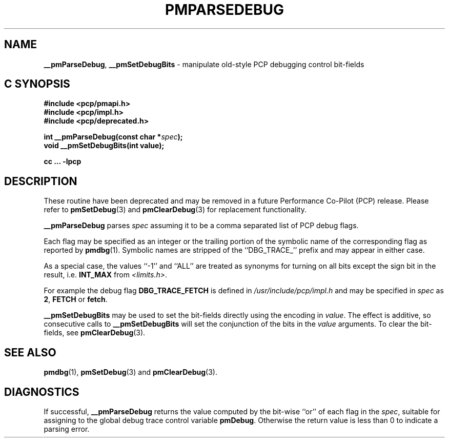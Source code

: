 '\"macro stdmacro
.\"
.\" Copyright (c) 2000-2004 Silicon Graphics, Inc.  All Rights Reserved.
.\" 
.\" This program is free software; you can redistribute it and/or modify it
.\" under the terms of the GNU General Public License as published by the
.\" Free Software Foundation; either version 2 of the License, or (at your
.\" option) any later version.
.\" 
.\" This program is distributed in the hope that it will be useful, but
.\" WITHOUT ANY WARRANTY; without even the implied warranty of MERCHANTABILITY
.\" or FITNESS FOR A PARTICULAR PURPOSE.  See the GNU General Public License
.\" for more details.
.\" 
.\"
.TH PMPARSEDEBUG 3 "PCP" "Performance Co-Pilot"
.SH NAME
\f3__pmParseDebug\f1,
\f3__pmSetDebugBits\f1 \- manipulate old-style PCP debugging control bit-fields
.SH "C SYNOPSIS"
.ft 3
#include <pcp/pmapi.h>
.br
#include <pcp/impl.h>
.br
#include <pcp/deprecated.h>
.sp
int __pmParseDebug(const char *\fIspec\fP);
.br
void __pmSetDebugBits(int value);
.sp
cc ... \-lpcp
.ft 1
.SH DESCRIPTION
.PP
These routine have been deprecated and may be removed in a future
Performance Co-Pilot (PCP) release.
Please refer to
.BR pmSetDebug (3)
and
.BR pmClearDebug (3)
for replacement functionality.
.PP
.B __pmParseDebug
parses
.I spec
assuming it to be a comma separated list of PCP debug flags.
.PP
Each flag may be specified as an integer or the
trailing portion of the symbolic name of the corresponding flag as reported
by
.BR pmdbg (1).
Symbolic names are stripped of the ``DBG_TRACE_'' prefix and may appear
in either case.
.PP
As a special case, the values ``\-1'' and ``ALL'' are treated as synonyms
for turning on all bits except the sign bit in the result, i.e. \c
.B INT_MAX
from
.IR <limits.h> .
.PP
For example the debug flag
.B DBG_TRACE_FETCH
is defined in
.I /usr/include/pcp/impl.h
and may be specified in
.I spec
as
.BR 2 ,
.B FETCH
or
.BR fetch .
.PP
.B __pmSetDebugBits
may be used to set the bit-fields directly using the encoding in
.IR value .
The effect is additive, so consecutive calls to
.B __pmSetDebugBits
will set the conjunction of the bits in the
.I value
arguments.  To clear the bit-fields, see
.BR pmClearDebug (3).
.SH SEE ALSO
.BR pmdbg (1),
.BR pmSetDebug (3)
and
.BR pmClearDebug (3).
.SH DIAGNOSTICS
If successful,
.B __pmParseDebug
returns the value computed by the bit-wise ``or'' of each flag in the
.IR spec ,
suitable for assigning to the global debug trace control variable
.BR pmDebug .
Otherwise the return value is less than 0 to indicate a parsing error.
